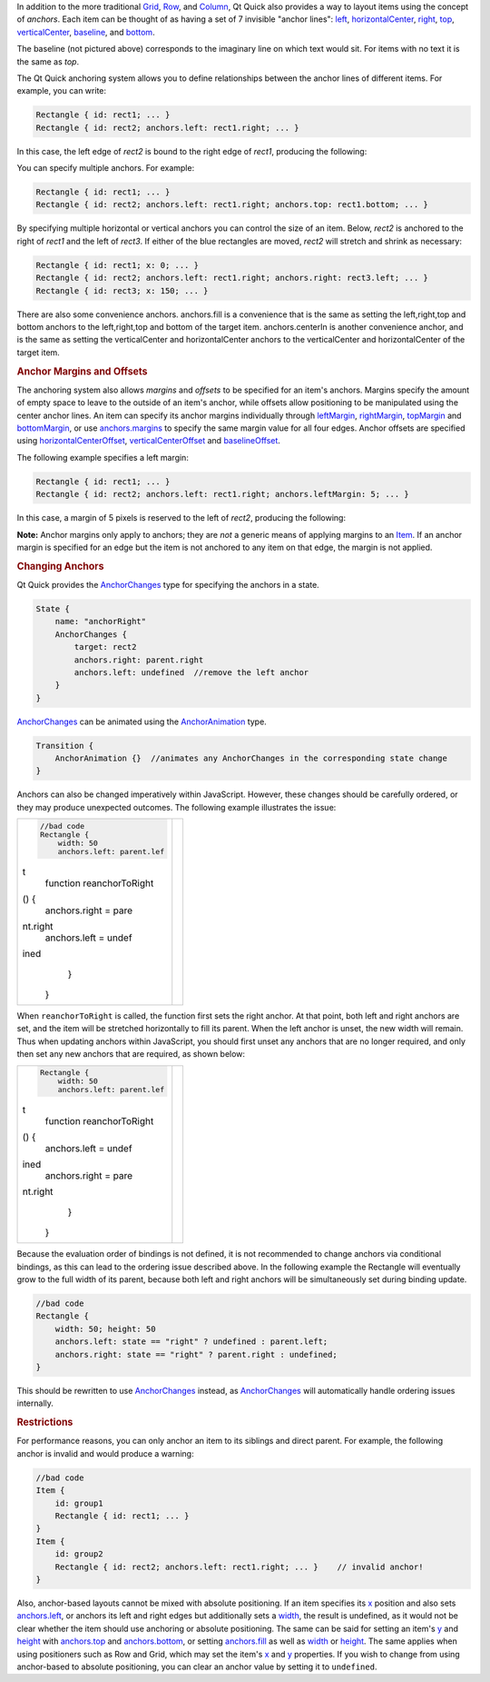 

In addition to the more traditional
`Grid </sdk/apps/qml/QtQuick/qtquick-positioning-layouts#grid>`__,
`Row </sdk/apps/qml/QtQuick/qtquick-positioning-layouts#row>`__, and
`Column </sdk/apps/qml/QtQuick/qtquick-positioning-layouts#column>`__,
Qt Quick also provides a way to layout items using the concept of
*anchors*. Each item can be thought of as having a set of 7 invisible
"anchor lines": `left </sdk/apps/qml/QtQuick/Item#anchors.left-prop>`__,
`horizontalCenter </sdk/apps/qml/QtQuick/Item#anchors.horizontalCenter-prop>`__,
`right </sdk/apps/qml/QtQuick/Item#anchors.right-prop>`__,
`top </sdk/apps/qml/QtQuick/Item#anchors.top-prop>`__,
`verticalCenter </sdk/apps/qml/QtQuick/Item#anchors.verticalCenter-prop>`__,
`baseline </sdk/apps/qml/QtQuick/Item#anchors.baseline-prop>`__, and
`bottom </sdk/apps/qml/QtQuick/Item#anchors.bottom-prop>`__.

|image0|

The baseline (not pictured above) corresponds to the imaginary line on
which text would sit. For items with no text it is the same as *top*.

The Qt Quick anchoring system allows you to define relationships between
the anchor lines of different items. For example, you can write:

.. code:: cpp

    Rectangle { id: rect1; ... }
    Rectangle { id: rect2; anchors.left: rect1.right; ... }

In this case, the left edge of *rect2* is bound to the right edge of
*rect1*, producing the following:

|image1|

You can specify multiple anchors. For example:

.. code:: cpp

    Rectangle { id: rect1; ... }
    Rectangle { id: rect2; anchors.left: rect1.right; anchors.top: rect1.bottom; ... }

|image2|

By specifying multiple horizontal or vertical anchors you can control
the size of an item. Below, *rect2* is anchored to the right of *rect1*
and the left of *rect3*. If either of the blue rectangles are moved,
*rect2* will stretch and shrink as necessary:

.. code:: cpp

    Rectangle { id: rect1; x: 0; ... }
    Rectangle { id: rect2; anchors.left: rect1.right; anchors.right: rect3.left; ... }
    Rectangle { id: rect3; x: 150; ... }

|image3|

There are also some convenience anchors. anchors.fill is a convenience
that is the same as setting the left,right,top and bottom anchors to the
left,right,top and bottom of the target item. anchors.centerIn is
another convenience anchor, and is the same as setting the
verticalCenter and horizontalCenter anchors to the verticalCenter and
horizontalCenter of the target item.

.. rubric:: Anchor Margins and Offsets
   :name: anchor-margins-and-offsets

The anchoring system also allows *margins* and *offsets* to be specified
for an item's anchors. Margins specify the amount of empty space to
leave to the outside of an item's anchor, while offsets allow
positioning to be manipulated using the center anchor lines. An item can
specify its anchor margins individually through
`leftMargin </sdk/apps/qml/QtQuick/Item#anchors.leftMargin-prop>`__,
`rightMargin </sdk/apps/qml/QtQuick/Item#anchors.rightMargin-prop>`__,
`topMargin </sdk/apps/qml/QtQuick/Item#anchors.topMargin-prop>`__ and
`bottomMargin </sdk/apps/qml/QtQuick/Item#anchors.bottomMargin-prop>`__,
or use
`anchors.margins </sdk/apps/qml/QtQuick/Item#anchors.margins-prop>`__ to
specify the same margin value for all four edges. Anchor offsets are
specified using
`horizontalCenterOffset </sdk/apps/qml/QtQuick/Item#anchors.horizontalCenterOffset-prop>`__,
`verticalCenterOffset </sdk/apps/qml/QtQuick/Item#anchors.verticalCenterOffset-prop>`__
and
`baselineOffset </sdk/apps/qml/QtQuick/Item#anchors.baselineOffset-prop>`__.

|image4|

The following example specifies a left margin:

.. code:: cpp

    Rectangle { id: rect1; ... }
    Rectangle { id: rect2; anchors.left: rect1.right; anchors.leftMargin: 5; ... }

In this case, a margin of 5 pixels is reserved to the left of *rect2*,
producing the following:

|image5|

**Note:** Anchor margins only apply to anchors; they are *not* a generic
means of applying margins to an `Item </sdk/apps/qml/QtQuick/Item/>`__.
If an anchor margin is specified for an edge but the item is not
anchored to any item on that edge, the margin is not applied.

.. rubric:: Changing Anchors
   :name: changing-anchors

Qt Quick provides the
`AnchorChanges </sdk/apps/qml/QtQuick/AnchorChanges/>`__ type for
specifying the anchors in a state.

.. code:: qml

    State {
        name: "anchorRight"
        AnchorChanges {
            target: rect2
            anchors.right: parent.right
            anchors.left: undefined  //remove the left anchor
        }
    }

`AnchorChanges </sdk/apps/qml/QtQuick/AnchorChanges/>`__ can be animated
using the `AnchorAnimation </sdk/apps/qml/QtQuick/AnchorAnimation/>`__
type.

.. code:: qml

    Transition {
        AnchorAnimation {}  //animates any AnchorChanges in the corresponding state change
    }

Anchors can also be changed imperatively within JavaScript. However,
these changes should be carefully ordered, or they may produce
unexpected outcomes. The following example illustrates the issue:

+--------------------------------------+--------------------------------------+
| .. code:: cpp                        | |image6|                             |
|                                      |                                      |
|         //bad code                   |                                      |
|         Rectangle {                  |                                      |
|             width: 50                |                                      |
|             anchors.left: parent.lef |                                      |
| t                                    |                                      |
|             function reanchorToRight |                                      |
| () {                                 |                                      |
|                 anchors.right = pare |                                      |
| nt.right                             |                                      |
|                 anchors.left = undef |                                      |
| ined                                 |                                      |
|             }                        |                                      |
|         }                            |                                      |
+--------------------------------------+--------------------------------------+

When ``reanchorToRight`` is called, the function first sets the right
anchor. At that point, both left and right anchors are set, and the item
will be stretched horizontally to fill its parent. When the left anchor
is unset, the new width will remain. Thus when updating anchors within
JavaScript, you should first unset any anchors that are no longer
required, and only then set any new anchors that are required, as shown
below:

+--------------------------------------+--------------------------------------+
| .. code:: qml                        | |image7|                             |
|                                      |                                      |
|         Rectangle {                  |                                      |
|             width: 50                |                                      |
|             anchors.left: parent.lef |                                      |
| t                                    |                                      |
|             function reanchorToRight |                                      |
| () {                                 |                                      |
|                 anchors.left = undef |                                      |
| ined                                 |                                      |
|                 anchors.right = pare |                                      |
| nt.right                             |                                      |
|             }                        |                                      |
|         }                            |                                      |
+--------------------------------------+--------------------------------------+

Because the evaluation order of bindings is not defined, it is not
recommended to change anchors via conditional bindings, as this can lead
to the ordering issue described above. In the following example the
Rectangle will eventually grow to the full width of its parent, because
both left and right anchors will be simultaneously set during binding
update.

.. code:: cpp

    //bad code
    Rectangle {
        width: 50; height: 50
        anchors.left: state == "right" ? undefined : parent.left;
        anchors.right: state == "right" ? parent.right : undefined;
    }

This should be rewritten to use
`AnchorChanges </sdk/apps/qml/QtQuick/AnchorChanges/>`__ instead, as
`AnchorChanges </sdk/apps/qml/QtQuick/AnchorChanges/>`__ will
automatically handle ordering issues internally.

.. rubric:: Restrictions
   :name: restrictions

For performance reasons, you can only anchor an item to its siblings and
direct parent. For example, the following anchor is invalid and would
produce a warning:

.. code:: cpp

    //bad code
    Item {
        id: group1
        Rectangle { id: rect1; ... }
    }
    Item {
        id: group2
        Rectangle { id: rect2; anchors.left: rect1.right; ... }    // invalid anchor!
    }

Also, anchor-based layouts cannot be mixed with absolute positioning. If
an item specifies its `x </sdk/apps/qml/QtQuick/Item#x-prop>`__ position
and also sets
`anchors.left </sdk/apps/qml/QtQuick/Item#anchors.left-prop>`__, or
anchors its left and right edges but additionally sets a
`width </sdk/apps/qml/QtQuick/Item#width-prop>`__, the result is
undefined, as it would not be clear whether the item should use
anchoring or absolute positioning. The same can be said for setting an
item's `y </sdk/apps/qml/QtQuick/Item#y-prop>`__ and
`height </sdk/apps/qml/QtQuick/Item#height-prop>`__ with
`anchors.top </sdk/apps/qml/QtQuick/Item#anchors.top-prop>`__ and
`anchors.bottom </sdk/apps/qml/QtQuick/Item#anchors.bottom-prop>`__, or
setting `anchors.fill </sdk/apps/qml/QtQuick/Item#anchors.fill-prop>`__
as well as `width </sdk/apps/qml/QtQuick/Item#width-prop>`__ or
`height </sdk/apps/qml/QtQuick/Item#height-prop>`__. The same applies
when using positioners such as Row and Grid, which may set the item's
`x </sdk/apps/qml/QtQuick/Item#x-prop>`__ and
`y </sdk/apps/qml/QtQuick/Item#y-prop>`__ properties. If you wish to
change from using anchor-based to absolute positioning, you can clear an
anchor value by setting it to ``undefined``.

.. |image0| image:: /media/sdk/apps/qml/qtquick-positioning-anchors/images/edges_qml.png
.. |image1| image:: /media/sdk/apps/qml/qtquick-positioning-anchors/images/edge1.png
.. |image2| image:: /media/sdk/apps/qml/qtquick-positioning-anchors/images/edge3.png
.. |image3| image:: /media/sdk/apps/qml/qtquick-positioning-anchors/images/edge4.png
.. |image4| image:: /media/sdk/apps/qml/qtquick-positioning-anchors/images/margins_qml.png
.. |image5| image:: /media/sdk/apps/qml/qtquick-positioning-anchors/images/edge2.png
.. |image6| image:: /media/sdk/apps/qml/qtquick-positioning-anchors/images/anchor_ordering_bad.png
.. |image7| image:: /media/sdk/apps/qml/qtquick-positioning-anchors/images/anchor_ordering.png

